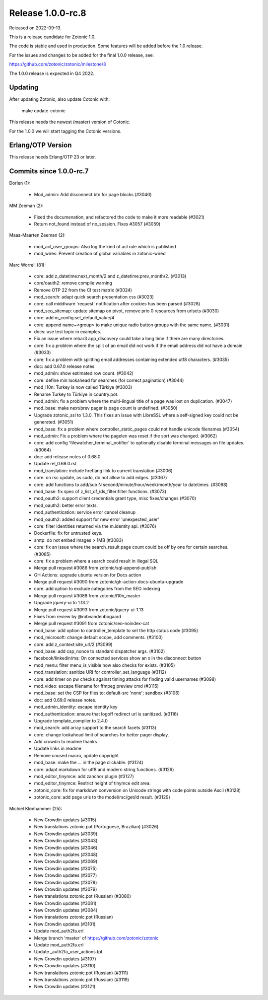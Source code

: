 Release 1.0.0-rc.8
==================

Released on 2022-09-13.

This is a release candidate for Zotonic 1.0.

The code is stable and used in production. Some features will be added before the 1.0 release.

For the issues and changes to be added for the final 1.0.0 release, see:

https://github.com/zotonic/zotonic/milestone/3

The 1.0.0 release is expected in Q4 2022.


Updating
--------

After updating Zotonic, also update Cotonic with:

    make update-cotonic

This release needs the newest (master) version of Cotonic.

For the 1.0.0 we will start tagging the Cotonic versions.

Erlang/OTP Version
------------------

This release needs Erlang/OTP 23 or later.

Commits since 1.0.0-rc.7
------------------------

Dorien (1):

 * Mod_admin: Add disconnect btn for page blocks (#3040)

MM Zeeman (2):

 * Fixed the documenation, and refactored the code to make it more readable (#3021)
 * Return not_found instead of no_session. Fixes #3057 (#3059)

Maas-Maarten Zeeman (2):

 * mod_acl_user_groups: Also log the kind of acl rule which is published
 * mod_wires: Prevent creation of global variables in zotonic-wired

Marc Worrell (81):

 * core: add z_datetime:next_month/2 and z_datetime:prev_month/2. (#3013)
 * core/oauth2: remove compile warning
 * Remove OTP 22 from the CI test matrix (#3024)
 * mod_search: adapt quick search presentation css (#3023)
 * core: call middlware 'request' notification after cookies has been parsed (#3028)
 * mod_seo_sitemap: update sitemap on pivot, remove prio 0 resources from urlsets (#3030)
 * core: add m_config:set_default_value/4
 * core: append name~<group> to make unique radio button groups with the same name. (#3031)
 * docs: use test topic in examples.
 * Fix an issue where rebar3 app_discovery could take a long time if there are many directories.
 * core: fix a problem where the split of an email did not work if the email address did not have a domain. (#3033)
 * core: fix a problem with splitting email addresses containing extended utf8 characters. (#3035)
 * doc: add 0.67.0 release notes
 * mod_admin: show estimated row count. (#3042)
 * core: define min lookahead for searches (for correct pagination) (#3044)
 * mod_l10n: Turkey is now called Türkiye (#3003)
 * Rename Turkey to Türkiye in country.pot.
 * mod_admin: fix a problem where the multi-lingual title of a page was lost on duplication. (#3047)
 * mod_base: make next/prev pager is page count is undefined. (#3050)
 * Upgrade zotonic_ssl to 1.3.0.  This fixes an issue with LibreSSL where a self-signed key could not be generated. (#3051)
 * mod_base: fix a problem where controller_static_pages could not handle unicode filenames (#3054)
 * mod_admin: Fix a problem where the pagelen was reset if the sort was changed. (#3062)
 * core: add config 'filewatcher_terminal_notifier' to optionally disable terminal messages on file updates. (#3064)
 * doc: add release notes of 0.68.0
 * Update rel_0.68.0.rst
 * mod_translation: include hreflang link to current translation (#3006)
 * core: on rsc update, as sudo, do not allow to add edges. (#3067)
 * core: add functions to add/sub N second/minute/hour/week/month/year to datetimes. (#3068)
 * mod_base: fix spec of z_list_of_ids_filter:filter functions. (#3073)
 * mod_oauth2: support client credentials grant type, misc fixes/changes (#3070)
 * mod_oauth2: better error texts.
 * mod_authentication: service error cancel cleanup
 * mod_oauth2: added support for new error 'unexpected_user'
 * core: filter identities returned via the m.identity api. (#3076)
 * Dockerfile: fix for untrusted keys.
 * smtp: do not embed images > 1MB (#3083)
 * core: fix an issue where the search_result page count could be off by one for certain searches. (#3085)
 * core: fix a problem where a search could result in illegal SQL
 * Merge pull request #3086 from zotonic/sql-append-publish
 * GH Actions: upgrade ubuntu version for Docs action
 * Merge pull request #3090 from zotonic/gh-action-docs-ubuntu-upgrade
 * core: add option to exclude categories from the SEO indexing
 * Merge pull request #3088 from zotonic/l10n_master
 * Upgrade jquery-ui to 1.13.2
 * Merge pull request #3093 from zotonic/jquery-ui-1.13
 * Fixes from review by @robvandenbogaard
 * Merge pull request #3091 from zotonic/seo-noindex-cat
 * mod_base: add option to controller_template to set the http status code (#3095)
 * mod_microsoft: change default scope, add comments. (#3100)
 * core: add z_context:site_url/2 (#3099)
 * mod_base: add csp_nonce to standard dispatcher args. (#3102)
 * facebook/linkedin/ms: On connected services show an x in the disconnect button
 * mod_menu: filter menu_is_visible now also checks for exists. (#3105)
 * mod_translation: sanitize URI for controller_set_language (#3112)
 * core: add timer on pw checks against timing attacks for finding valid usernames (#3098)
 * mod_video: escape filename for ffmpeg preview cmd (#3115)
 * mod_base: set the CSP for files to: default-src 'none'; sandbox (#3106)
 * doc: add 0.69.0 release notes.
 * mod_admin_identity: escape identity key
 * mod_authentication: ensure that logoff redirect url is sanitized. (#3116)
 * Upgrade template_compiler to 2.4.0
 * mod_search: add array support to the search facets (#3113)
 * core: change lookahead limit of searches for better pager display.
 * Add crowdin to readme thanks
 * Update links in readme
 * Remove unused macro, update copyright
 * mod_base: make the ... in the page clickable. (#3124)
 * core: adapt markdown for utf8 and modern string functions. (#3126)
 * mod_editor_tinymce: add zanchor plugin (#3127)
 * mod_editor_tinymce: Restrict height of tinymce edit area.
 * zotonic_core: fix for markdown conversion on Unicode strings with code points outside Ascii (#3128)
 * zotonic_core: add page urls to the model/rsc/get/id result. (#3129)

Michiel Klønhammer (25):

 * New Crowdin updates (#3015)
 * New translations zotonic.pot (Portuguese, Brazilian) (#3026)
 * New Crowdin updates (#3039)
 * New Crowdin updates (#3043)
 * New Crowdin updates (#3046)
 * New Crowdin updates (#3048)
 * New Crowdin updates (#3069)
 * New Crowdin updates (#3075)
 * New Crowdin updates (#3077)
 * New Crowdin updates (#3078)
 * New Crowdin updates (#3079)
 * New translations zotonic.pot (Russian) (#3080)
 * New Crowdin updates (#3081)
 * New Crowdin updates (#3084)
 * New translations zotonic.pot (Russian)
 * New Crowdin updates (#3101)
 * Update mod_auth2fa.erl
 * Merge branch 'master' of https://github.com/zotonic/zotonic
 * Update mod_auth2fa.erl
 * Update _auth2fa_user_actions.tpl
 * New Crowdin updates (#3107)
 * New Crowdin updates (#3110)
 * New translations zotonic.pot (Russian) (#3111)
 * New translations zotonic.pot (Russian) (#3119)
 * New Crowdin updates (#3121)
